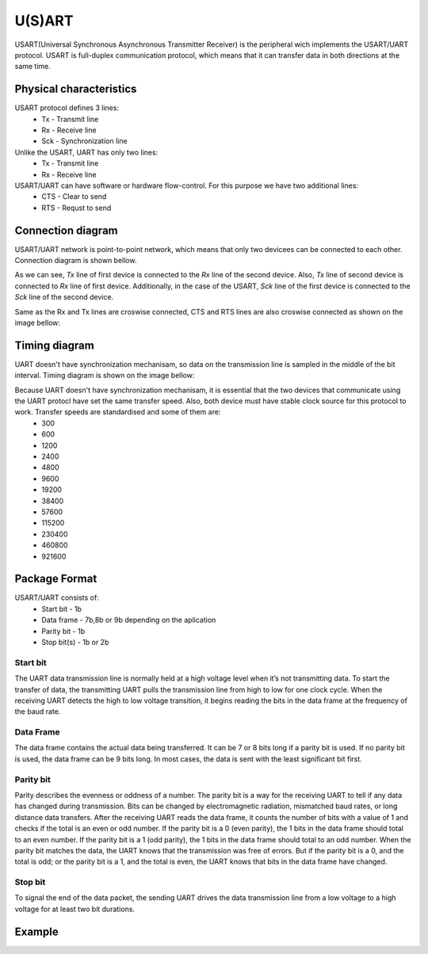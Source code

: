 U(S)ART 
====
USART(Universal Synchronous Asynchronous Transmitter Receiver) is the peripheral wich implements the USART/UART protocol. USART is full-duplex communication protocol, which means that it can transfer data in both directions at the same time. 

Physical characteristics
************************
USART protocol defines 3 lines:
    * Tx - Transmit line
    * Rx - Receive line
    * Sck - Synchronization line

Unlike the USART, UART has only two lines:
    * Tx - Transmit line
    * Rx - Receive line

USART/UART can have software or hardware flow-control. For this purpose we have two additional lines:
    * CTS - Clear to send
    * RTS - Requst to send


Connection diagram
******************
USART/UART network is point-to-point network, which means that only two devicees can be connected to each other. Connection diagram is shown bellow.

.. image:: images/hal-uart-connection.png

As we can see, *Tx* line of first device is connected to the *Rx* line of the second device. Also, *Tx* line of second device is connected to *Rx* line of first device. Additionally, in the case of the USART, *Sck* line of the first device is connected to the *Sck* line of the second device.

Same as the Rx and Tx lines are croswise connected, CTS and RTS lines are also croswise connected as shown on the image bellow:

.. image:: images/hal-uart-cts-rts.png


Timing diagram
**************
UART doesn't have synchronization mechanisam, so data on the transmission line is sampled in the middle of the bit interval. Timing diagram is shown on the image bellow:

.. image:: images/hal-uart-timing-diagram.png

Because UART doesn't have synchronization mechanisam, it is essential that the two devices that communicate using the UART protocl have set the same transfer speed. Also, both device must have stable clock source for this protocol to work. Transfer speeds are standardised and some of them are:
    * 300
    * 600
    * 1200
    * 2400
    * 4800
    * 9600
    * 19200
    * 38400
    * 57600
    * 115200
    * 230400
    * 460800
    * 921600

Package Format
**************
USART/UART consists of:
    * Start bit - 1b
    * Data frame - 7b,8b or 9b depending on the aplication
    * Parity bit - 1b
    * Stop bit(s) - 1b or 2b
    
Start bit
---------
The UART data transmission line is normally held at a high voltage level when it’s not transmitting data. To start the transfer of data, the transmitting UART pulls the transmission line from high to low for one clock cycle. When the receiving UART detects the high to low voltage transition, it begins reading the bits in the data frame at the frequency of the baud rate.

Data Frame
----------
The data frame contains the actual data being transferred. It can be 7 or 8 bits long if a parity bit is used. If no parity bit is used, the data frame can be 9 bits long. In most cases, the data is sent with the least significant bit first.

Parity bit
----------
Parity describes the evenness or oddness of a number. The parity bit is a way for the receiving UART to tell if any data has changed during transmission. Bits can be changed by electromagnetic radiation, mismatched baud rates, or long distance data transfers. After the receiving UART reads the data frame, it counts the number of bits with a value of 1 and checks if the total is an even or odd number. If the parity bit is a 0 (even parity), the 1 bits in the data frame should total to an even number. If the parity bit is a 1 (odd parity), the 1 bits in the data frame should total to an odd number. When the parity bit matches the data, the UART knows that the transmission was free of errors. But if the parity bit is a 0, and the total is odd; or the parity bit is a 1, and the total is even, the UART knows that bits in the data frame have changed.

Stop bit
--------
To signal the end of the data packet, the sending UART drives the data transmission line from a low voltage to a high voltage for at least two bit durations.

Example
*******
